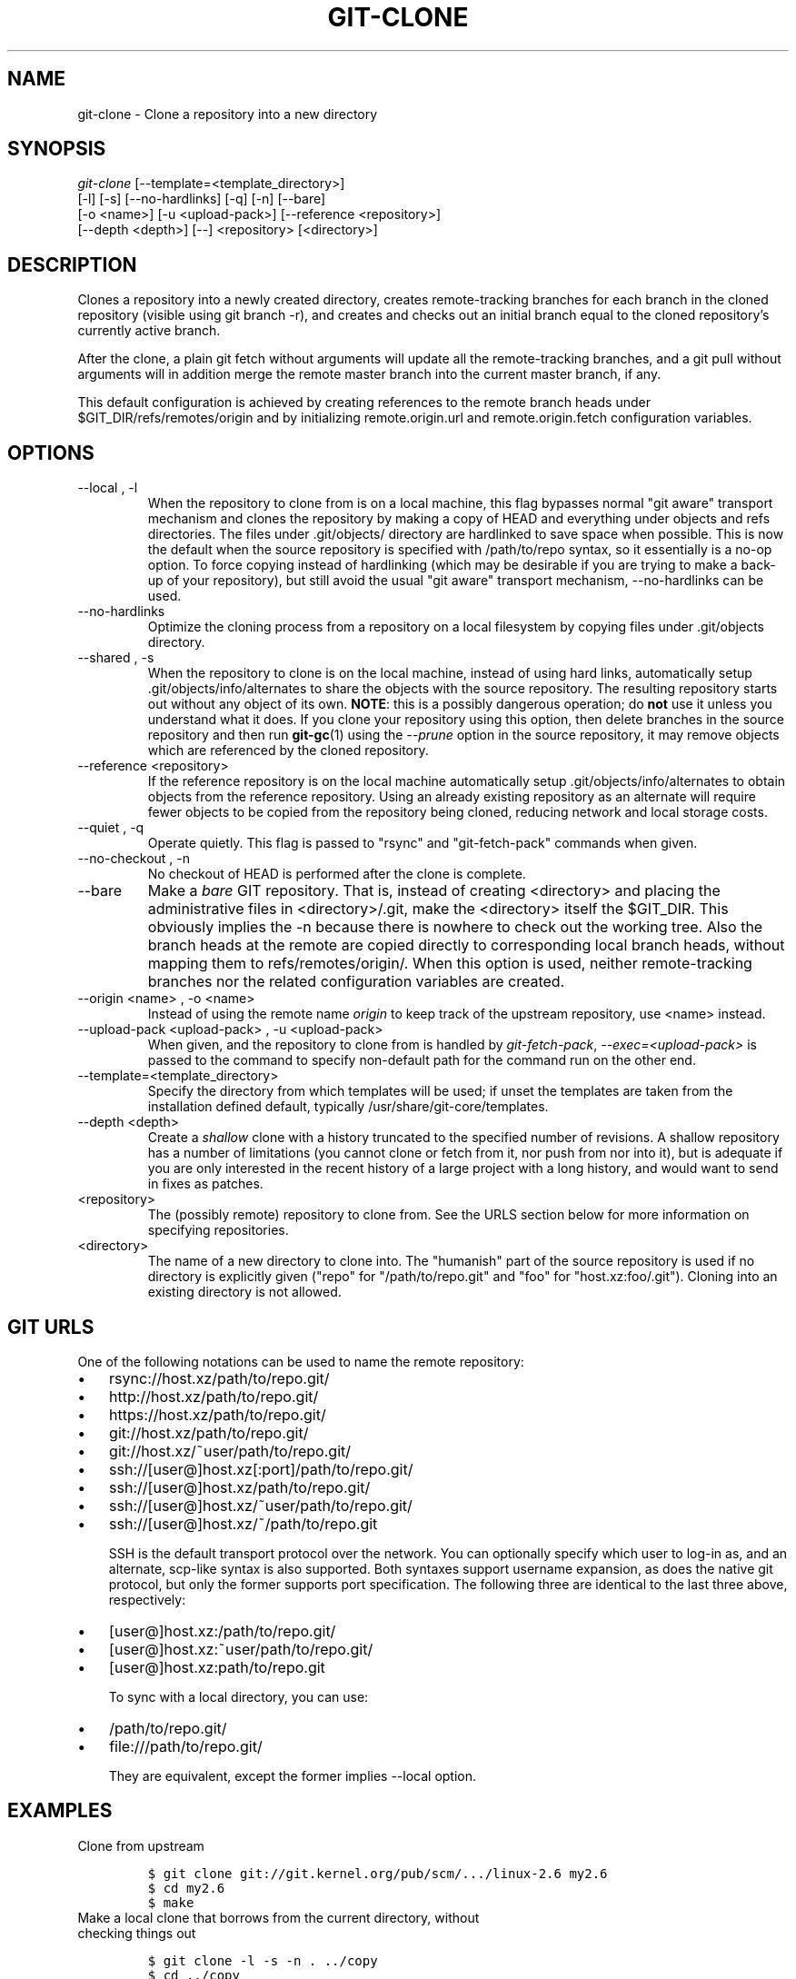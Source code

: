 .\" ** You probably do not want to edit this file directly **
.\" It was generated using the DocBook XSL Stylesheets (version 1.69.1).
.\" Instead of manually editing it, you probably should edit the DocBook XML
.\" source for it and then use the DocBook XSL Stylesheets to regenerate it.
.TH "GIT\-CLONE" "1" "01/24/2008" "Git 1.5.4.rc4.23.gcab31" "Git Manual"
.\" disable hyphenation
.nh
.\" disable justification (adjust text to left margin only)
.ad l
.SH "NAME"
git\-clone \- Clone a repository into a new directory
.SH "SYNOPSIS"
.sp
.nf
\fIgit\-clone\fR [\-\-template=<template_directory>]
          [\-l] [\-s] [\-\-no\-hardlinks] [\-q] [\-n] [\-\-bare]
          [\-o <name>] [\-u <upload\-pack>] [\-\-reference <repository>]
          [\-\-depth <depth>] [\-\-] <repository> [<directory>]
.fi
.SH "DESCRIPTION"
Clones a repository into a newly created directory, creates remote\-tracking branches for each branch in the cloned repository (visible using git branch \-r), and creates and checks out an initial branch equal to the cloned repository's currently active branch.

After the clone, a plain git fetch without arguments will update all the remote\-tracking branches, and a git pull without arguments will in addition merge the remote master branch into the current master branch, if any.

This default configuration is achieved by creating references to the remote branch heads under $GIT_DIR/refs/remotes/origin and by initializing remote.origin.url and remote.origin.fetch configuration variables.
.SH "OPTIONS"
.TP
\-\-local , \-l
When the repository to clone from is on a local machine, this flag bypasses normal "git aware" transport mechanism and clones the repository by making a copy of HEAD and everything under objects and refs directories. The files under .git/objects/ directory are hardlinked to save space when possible. This is now the default when the source repository is specified with /path/to/repo syntax, so it essentially is a no\-op option. To force copying instead of hardlinking (which may be desirable if you are trying to make a back\-up of your repository), but still avoid the usual "git aware" transport mechanism, \-\-no\-hardlinks can be used.
.TP
\-\-no\-hardlinks
Optimize the cloning process from a repository on a local filesystem by copying files under .git/objects directory.
.TP
\-\-shared , \-s
When the repository to clone is on the local machine, instead of using hard links, automatically setup .git/objects/info/alternates to share the objects with the source repository. The resulting repository starts out without any object of its own. \fBNOTE\fR: this is a possibly dangerous operation; do \fBnot\fR use it unless you understand what it does. If you clone your repository using this option, then delete branches in the source repository and then run \fBgit\-gc\fR(1) using the \fI\-\-prune\fR option in the source repository, it may remove objects which are referenced by the cloned repository.
.TP
\-\-reference <repository>
If the reference repository is on the local machine automatically setup .git/objects/info/alternates to obtain objects from the reference repository. Using an already existing repository as an alternate will require fewer objects to be copied from the repository being cloned, reducing network and local storage costs.
.TP
\-\-quiet , \-q
Operate quietly. This flag is passed to "rsync" and "git\-fetch\-pack" commands when given.
.TP
\-\-no\-checkout , \-n
No checkout of HEAD is performed after the clone is complete.
.TP
\-\-bare
Make a \fIbare\fR GIT repository. That is, instead of creating <directory> and placing the administrative files in <directory>/.git, make the <directory> itself the $GIT_DIR. This obviously implies the \-n because there is nowhere to check out the working tree. Also the branch heads at the remote are copied directly to corresponding local branch heads, without mapping them to refs/remotes/origin/. When this option is used, neither remote\-tracking branches nor the related configuration variables are created.
.TP
\-\-origin <name> , \-o <name>
Instead of using the remote name \fIorigin\fR to keep track of the upstream repository, use <name> instead.
.TP
\-\-upload\-pack <upload\-pack> , \-u <upload\-pack>
When given, and the repository to clone from is handled by \fIgit\-fetch\-pack\fR, \fI\-\-exec=<upload\-pack>\fR is passed to the command to specify non\-default path for the command run on the other end.
.TP
\-\-template=<template_directory>
Specify the directory from which templates will be used; if unset the templates are taken from the installation defined default, typically /usr/share/git\-core/templates.
.TP
\-\-depth <depth>
Create a \fIshallow\fR clone with a history truncated to the specified number of revisions. A shallow repository has a number of limitations (you cannot clone or fetch from it, nor push from nor into it), but is adequate if you are only interested in the recent history of a large project with a long history, and would want to send in fixes as patches.
.TP
<repository>
The (possibly remote) repository to clone from. See the URLS section below for more information on specifying repositories.
.TP
<directory>
The name of a new directory to clone into. The "humanish" part of the source repository is used if no directory is explicitly given ("repo" for "/path/to/repo.git" and "foo" for "host.xz:foo/.git"). Cloning into an existing directory is not allowed.
.SH "GIT URLS"
One of the following notations can be used to name the remote repository:
.IP
.TP 3
\(bu
rsync://host.xz/path/to/repo.git/
.TP
\(bu
http://host.xz/path/to/repo.git/
.TP
\(bu
https://host.xz/path/to/repo.git/
.TP
\(bu
git://host.xz/path/to/repo.git/
.TP
\(bu
git://host.xz/~user/path/to/repo.git/
.TP
\(bu
ssh://[user@]host.xz[:port]/path/to/repo.git/
.TP
\(bu
ssh://[user@]host.xz/path/to/repo.git/
.TP
\(bu
ssh://[user@]host.xz/~user/path/to/repo.git/
.TP
\(bu
ssh://[user@]host.xz/~/path/to/repo.git

SSH is the default transport protocol over the network. You can optionally specify which user to log\-in as, and an alternate, scp\-like syntax is also supported. Both syntaxes support username expansion, as does the native git protocol, but only the former supports port specification. The following three are identical to the last three above, respectively:
.IP
.TP 3
\(bu
[user@]host.xz:/path/to/repo.git/
.TP
\(bu
[user@]host.xz:~user/path/to/repo.git/
.TP
\(bu
[user@]host.xz:path/to/repo.git

To sync with a local directory, you can use:
.IP
.TP 3
\(bu
/path/to/repo.git/
.TP
\(bu
file:///path/to/repo.git/

They are equivalent, except the former implies \-\-local option.
.SH "EXAMPLES"
.TP
Clone from upstream
.sp
.nf
.ft C
$ git clone git://git.kernel.org/pub/scm/.../linux\-2.6 my2.6
$ cd my2.6
$ make
.ft

.fi
.TP
Make a local clone that borrows from the current directory, without checking things out
.sp
.nf
.ft C
$ git clone \-l \-s \-n . ../copy
$ cd ../copy
$ git show\-branch
.ft

.fi
.TP
Clone from upstream while borrowing from an existing local directory
.sp
.nf
.ft C
$ git clone \-\-reference my2.6 \\
        git://git.kernel.org/pub/scm/.../linux\-2.7 \\
        my2.7
$ cd my2.7
.ft

.fi
.TP
Create a bare repository to publish your changes to the public
.sp
.nf
.ft C
$ git clone \-\-bare \-l /home/proj/.git /pub/scm/proj.git
.ft

.fi
.TP
Create a repository on the kernel.org machine that borrows from Linus
.sp
.nf
.ft C
$ git clone \-\-bare \-l \-s /pub/scm/.../torvalds/linux\-2.6.git \\
    /pub/scm/.../me/subsys\-2.6.git
.ft

.fi
.SH "AUTHOR"
Written by Linus Torvalds <torvalds@osdl.org>
.SH "DOCUMENTATION"
Documentation by Junio C Hamano and the git\-list <git@vger.kernel.org>.
.SH "GIT"
Part of the \fBgit\fR(7) suite

